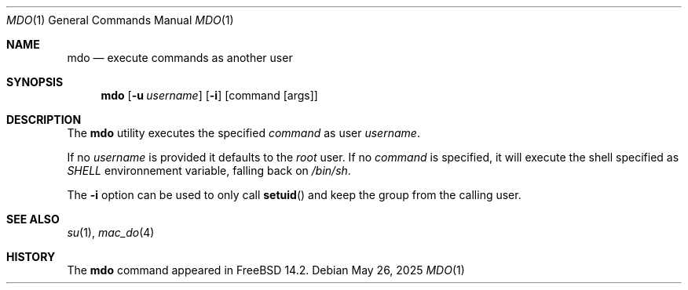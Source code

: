 .\"-
.\" Copyright(c) 2024 Baptiste Daroussin <bapt@FreeBSD.org>
.\"
.\" SPDX-License-Identifier: BSD-2-Clause
.\"
.Dd May 26, 2025
.Dt MDO 1
.Os
.Sh NAME
.Nm mdo
.Nd execute commands as another user
.Sh SYNOPSIS
.Nm
.Op Fl u Ar username
.Op Fl i
.Op command Op args
.Sh DESCRIPTION
The
.Nm
utility executes the specified
.Ar command
as user
.Ar username .
.Pp
If no
.Ar username
is provided it defaults to the
.Va root
user.
If no
.Ar command
is specified, it will execute the shell specified as
.Va SHELL
environnement variable, falling back on
.Pa /bin/sh .
.Pp
The
.Fl i
option can be used to only call
.Fn setuid
and keep the group from the calling user.
.Sh SEE ALSO
.Xr su 1 ,
.Xr mac_do 4
.Sh HISTORY
The
.Nm
command appeared in
.Fx 14.2 .
